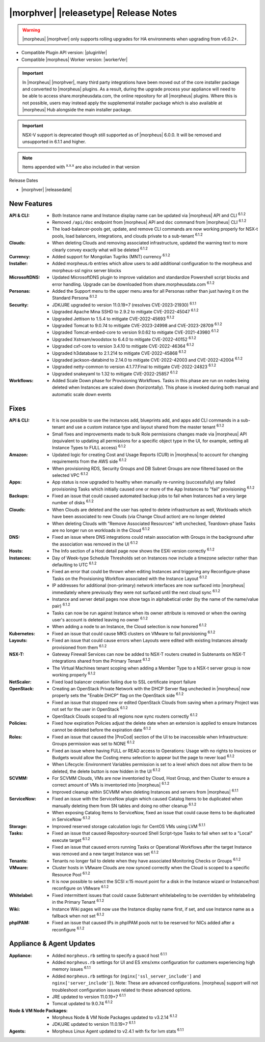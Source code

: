 .. _Release Notes:

**************************************
|morphver| |releasetype| Release Notes
**************************************

.. WARNING:: |morpheus| |morphver| only supports rolling upgrades for HA environments when upgrading from v6.0.2+.

- Compatible Plugin API version: |pluginVer|
- Compatible |morpheus| Worker version: |workerVer|

.. IMPORTANT:: In |morpheus| |morphver|, many third party integrations have been moved out of the core installer package and converted to |morpheus| plugins. As a result, during the upgrade process your appliance will need to be able to access share.morpheusdata.com, the online repository for all |morpheus| plugins. Where this is not possible, users may instead apply the supplemental installer package which is also available at |morpheus| Hub alongside the main installer package.

.. IMPORTANT:: NSX-V support is deprecated though still supported as of |morpheus| 6.0.0. It will be removed and unsupported in 6.1.1 and higher.

.. NOTE:: Items appended with :superscript:`x.x.x` are also included in that version

Release Dates

- |morphver| |releasedate|

New Features
============

:API & CLI: - Both Instance name and Instance display name can be updated via |morpheus| API and CLI :superscript:`6.1.2`
             - Removed ``/api/doc`` endpoint from |morpheus| API and ``doc`` command from |morpheus| CLI :superscript:`6.1.2`
             - The load-balancer-pools get, update, and remove CLI commands are now working properly for NSX-t pools, load balancers, integrations, and clouds private to a sub-tenant :superscript:`6.1.2`
:Clouds: - When deleting Clouds and removing associated infrastructure, updated the warning text to more clearly convey exactly what will be deleted :superscript:`6.1.2`
:Currency: - Added support for Mongolian Tugriks (MNT) currency :superscript:`6.1.2`
:Installer: - Added morpheus.rb entries which allow users to add additional configuration to the morpheus and morpheus-ssl nginx server blocks
:MicrosoftDNS: - Updated MicrosoftDNS plugin to improve validation and standardize Powershell script blocks and error handling. Upgrade can be downloaded from share.morpheusdata.com :superscript:`6.1.2`
:Personas: - Added the Support menu to the upper menu area for all Personas rather than just having it on the Standard Persona :superscript:`6.1.2`
:Security: - JDK/JRE upgraded to version 11.0.19+7 (resolves CVE-2023-21930) :superscript:`6.1.1`
            - Upgraded Apache Mina SSHD to 2.9.2 to mitigate CVE-2022-45047 :superscript:`6.1.2`
            - Upgraded Jettison to 1.5.4 to mitigate CVE-2022-45693 :superscript:`6.1.2`
            - Upgraded Tomcat to 9.0.74 to mitigate CVE-2023-24998 and CVE-2023-28709 :superscript:`6.1.2`
            - Upgraded Tomcat-embed-core to version 9.0.62 to mitigate CVE-2021-43980 :superscript:`6.1.2`
            - Upgraded Xstream/woodstox to 6.4.0 to mitigate CVE-2022-40152 :superscript:`6.1.2`
            - Upgraded cxf-core to version 3.4.10 to mitigate CVE-2022-46364 :superscript:`6.1.2`
            - Upgraded h3database to 2.1.214 to mitigate CVE-2022-45868 :superscript:`6.1.2`
            - Upgraded jackson-databind to 2.14.0 to mitigate CVE-2022-42003 and CVE-2022-42004 :superscript:`6.1.2`
            - Upgraded netty-common to version 4.1.77.Final to mitigate CVE-2022-24823 :superscript:`6.1.2`
            - Upgraded snakeyaml to 1.32 to mitigate CVE-2022-25857 :superscript:`6.1.2`
:Workflows: - Added Scale Down phase for Provisioning Workflows. Tasks in this phase are run on nodes being deleted when Instances are scaled down (horizontally). This phase is invoked during both manual and automatic scale down events


Fixes
=====

:API & CLI: - It is now possible to use the instances add, blueprints add, and apps add CLI commands in a sub-tenant and use a custom instance type and layout shared from the master tenant :superscript:`6.1.2`
             - Small fixes and improvements made to bulk Role permissions changes made via |morpheus| API (equivalent to updating all permissions for a specific object type in the UI, for example, setting all Instance Types to FULL access) :superscript:`6.1.2`
:Amazon: - Updated logic for creating Cost and Usage Reports (CUR) in |morpheus| to account for changing requirements from the AWS side :superscript:`6.1.2`
          - When provisioning RDS, Security Groups and DB Subnet Groups are now filtered based on the selected VPC :superscript:`6.1.2`
:Apps: - App status is now upgraded to healthy when manually re-running (successfully) any failed provisioning Tasks which initially caused one or more of the App Instances to "fail" provisioning :superscript:`6.1.2`
:Backups: - Fixed an issue that could caused automated backup jobs to fail when Instances had a very large number of disks :superscript:`6.1.2`
:Clouds: - When Clouds are deleted and the user has opted to delete infrastructure as well, Workloads which have been associated to new Clouds (via Change Cloud action) are no longer deleted
          - When deleting Clouds with "Remove Associated Resources" left unchecked, Teardown-phase Tasks are no longer run on workloads in the Cloud :superscript:`6.1.2`
:DNS: - Fixed an issue where DNS integrations could retain association with Groups in the background after the association was removed in the UI :superscript:`6.1.2`
:Hosts: - The Info section of a Host detail page now shows the ESXi version correctly :superscript:`6.1.2`
:Instances: - Day of Week-type Schedule Thresholds set on Instances now include a timezone selector rather than defaulting to UTC :superscript:`6.1.2`
             - Fixed an error that could be thrown when editing Instances and triggering any Reconfigure-phase Tasks on the Provisioning Workflow associated with the Instance Layout :superscript:`6.1.2`
             - IP addresses for additional (non-primary) network interfaces are now surfaced into |morpheus| immediately where previously they were not surfaced until the next cloud sync :superscript:`6.1.2`
             - Instance and server detail pages now show tags in alphabetical order (by the name of the name/value pair) :superscript:`6.1.2`
             - Tasks can now be run against Instance when its owner attribute is removed or when the owning user's account is deleted leaving no owner :superscript:`6.1.2`
             - When adding a node to an Instance, the Cloud selection is now honored :superscript:`6.1.2`
:Kubernetes: - Fixed an issue that could cause MKS clusters on VMware to fail provisioning :superscript:`6.1.2`
:Layouts: - Fixed an issue that could cause errors when Layouts were edited with existing Instances already provisioned from them :superscript:`6.1.2`
:NSX-T: - Gateway Firewall Services can now be added to NSX-T routers created in Subtenants on NSX-T integrations shared from the Primary Tenant :superscript:`6.1.2`
         - The Virtual Machines tenant scoping when adding a Member Type to a NSX-t server group is now working properly :superscript:`6.1.2`
:NetScaler: - Fixed load balancer creation failing due to SSL certificate import failure
:OpenStack: - Creating an OpenStack Private Network with the DHCP Server flag unchecked in |morpheus| now properly sets the "Enable DHCP" flag on the OpenStack side :superscript:`6.1.2`
             - Fixed an issue that stopped new or edited OpenStack Clouds from saving when a primary Project was not set for the user in OpenStack :superscript:`6.1.2`
             - OpenStack Clouds scoped to all regions now sync routers correctly :superscript:`6.1.2`
:Policies: - Fixed how expiration Policies adjust the delete date when an extension is applied to ensure Instances cannot be deleted before the expiration date :superscript:`6.1.2`
:Roles: - Fixed an issue that caused the |ProCod| section of the UI to be inaccessible when Infrastructure: Groups permission was set to NONE :superscript:`6.1.2`
         - Fixed an issue where having FULL or READ access to Operations: Usage with no rights to Invoices or Budgets would allow the Costing menu selection to appear but the page to never load :superscript:`6.1.2`
         - When Lifecycle: Environment Variables permission is set to a level which does not allow them to be deleted, the delete button is now hidden in the UI :superscript:`6.1.2`
:SCVMM: - For SCVMM Clouds, VMs are now inventoried by Cloud, Host Group, and then Cluster to ensure a correct amount of VMs is inventoried into |morpheus| :superscript:`6.1.2`
         - Improved cleanup within SCVMM when deleting Instances and servers from |morpheus| :superscript:`6.1.1`
:ServiceNow: - Fixed an issue with the ServiceNow plugin which caused Catalog Items to be duplicated when manually deleting them from SN tables and doing no other cleanup :superscript:`6.1.2`
              - When exposing Catalog Items to ServiceNow, fixed an issue that could cause items to be duplicated in ServiceNow :superscript:`6.1.2`
:Storage: - Improved reserved storage calculation logic for CentOS VMs using LVM :superscript:`6.1.1`
:Tasks: - Fixed an issue that caused Repository-sourced Shell Script-type Tasks to fail when set to a "Local" execute target :superscript:`6.1.2`
         - Fixed an issue that caused errors running Tasks or Operational Workflows after the target Instance was removed and a new target Instance was set :superscript:`6.1.2`
:Tenants: - Tenants no longer fail to delete when they have associated Monitoring Checks or Groups :superscript:`6.1.2`
:VMware: - Cluster hosts in VMware Clouds are now synced correctly when the Cloud is scoped to a specific Resource Pool :superscript:`6.1.2`
          - It is now possible to select the SCSI x:15 mount point for a disk in the Instance wizard or Instance/host reconfigure on VMware :superscript:`6.1.2`
:Whitelabel: - Fixed intermittent issues that could cause Subtenant whitelabeling to be overridden by whitelabeling in the Primary Tenant :superscript:`6.1.2`
:Wiki: - Instance Wiki pages will now use the Instance display name first, if set, and use Instance name as a fallback when not set :superscript:`6.1.2`
:phpIPAM: - Fixed an issue that caused IPs in phpIPAM pools not to be reserved for NICs added after a reconfigure :superscript:`6.1.2`


Appliance & Agent Updates
=========================

:Appliance: - Added ``morpheus.rb`` setting to specify a ``guacd`` host :superscript:`6.1.1`
            - Added ``morpheus.rb`` settings for UI and ES xms/xmx configuration for customers experiencing high memory issues :superscript:`6.1.1`
            - Added ``morpheus.rb`` settings for (``nginx['ssl_server_include']`` and ``nginx['server_include']``). Note: These are advanced configurations. |morpheus| support will not troubleshoot configuration issues related to these advanced options.
            - JRE updated to version 11.0.19+7 :superscript:`6.1.1`
            - Tomcat updated to 9.0.74 :superscript:`6.1.2`
:Node & VM Node Packages: - Morpheus Node & VM Node Packages updated to v3.2.14 :superscript:`6.1.2`
                          - JDK/JRE updated to version 11.0.19+7 :superscript:`6.1.1`
:Agents: - Morpheus Linux Agent updated to v2.4.1 with fix for lvm stats :superscript:`6.1.1`
